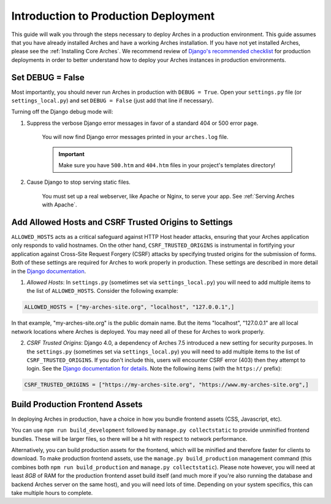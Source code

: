 
#####################################
Introduction to Production Deployment
#####################################

This guide will walk you through the steps necessary to deploy Arches in a production environment. This guide assumes that you have already installed Arches and have a working Arches installation. If you have not yet installed Arches, please see the :ref:`Installing Core Arches`. We recommend review of `Django's recommended checklist <https://docs.djangoproject.com/en/5.0/howto/deployment/checklist/>`_ for production deployments in order to better understand how to deploy your Arches instances in production environments.




Set DEBUG = False
=================

Most importantly, you should never run Arches in production with ``DEBUG = True``. Open your ``settings.py`` file (or ``settings_local.py``) and set ``DEBUG = False`` (just add that line if necessary).

Turning off the Django debug mode will:

1. Suppress the verbose Django error messages in favor of a standard 404 or 500 error page.

    You will now find Django error messages printed in your ``arches.log`` file.

    .. IMPORTANT:: Make sure you have ``500.htm`` and ``404.htm`` files in your project's templates directory!

2. Cause Django to stop serving static files.

    You must set up a real webserver, like Apache or Nginx, to serve your app. See :ref:`Serving Arches with Apache`.




Add Allowed Hosts and CSRF Trusted Origins to Settings
======================================================

``ALLOWED_HOSTS`` acts as a critical safeguard against HTTP Host header attacks, ensuring that your Arches application only responds to valid hostnames. On the other hand, ``CSRF_TRUSTED_ORIGINS`` is instrumental in fortifying your application against Cross-Site Request Forgery (CSRF) attacks by specifying trusted origins for the submission of forms. Both of these settings are required for Arches to work properly in production. These settings are described in more detail in the `Django documentation <https://docs.djangoproject.com/en/5.0/ref/settings/#allowed-hosts>`_.


1. *Allowed Hosts*: In ``settings.py`` (sometimes set via ``settings_local.py``) you will need to add multiple items to the list of ``ALLOWED_HOSTS``. Consider the following example:

.. code-block:: python

  ALLOWED_HOSTS = ["my-arches-site.org", "localhost", "127.0.0.1",]

In that example, "my-arches-site.org" is the public domain name. But the items "localhost", "127.0.0.1" are all local network locations where Arches is deployed. You may need all of these for Arches to work properly.

2. *CSRF Trusted Origins*: Django 4.0, a dependency of Arches 7.5 introduced a new setting for security purposes. In the ``settings.py`` (sometimes set via ``settings_local.py``) you will need to add multiple items to the list of ``CSRF_TRUSTED_ORIGINS``. If you don't include this, users will encounter CSRF error (403) then they attempt to login. See the `Django documentation for details <https://docs.djangoproject.com/en/5.0/releases/4.0/#csrf-trusted-origins-changes>`_. Note the following items (with the ``https://`` prefix):

.. code-block:: python

  CSRF_TRUSTED_ORIGINS = ["https://my-arches-site.org", "https://www.my-arches-site.org",]






Build Production Frontend Assets
================================

In deploying Arches in production, have a choice in how you bundle frontend assets (CSS, Javascript, etc).

You can use ``npm run build_development`` followed by ``manage.py collectstatic`` to provide unminified frontend bundles.
These will be larger files, so there will be a hit with respect to network performance.

Alternatively, you can build production assets for the frontend, which will be minified and therefore faster for
clients to download. To make production frontend assets, use the ``manage.py build_production`` management command
(this combines both ``npm run build_production`` and ``manage.py collectstatic``). Please note however, you will need
at least *8GB* of RAM for the production frontend asset build itself (and much more if you're also running the
database and backend Arches server on the same host), and you will need lots of time. Depending on your system
specifics, this can take multiple hours to complete.